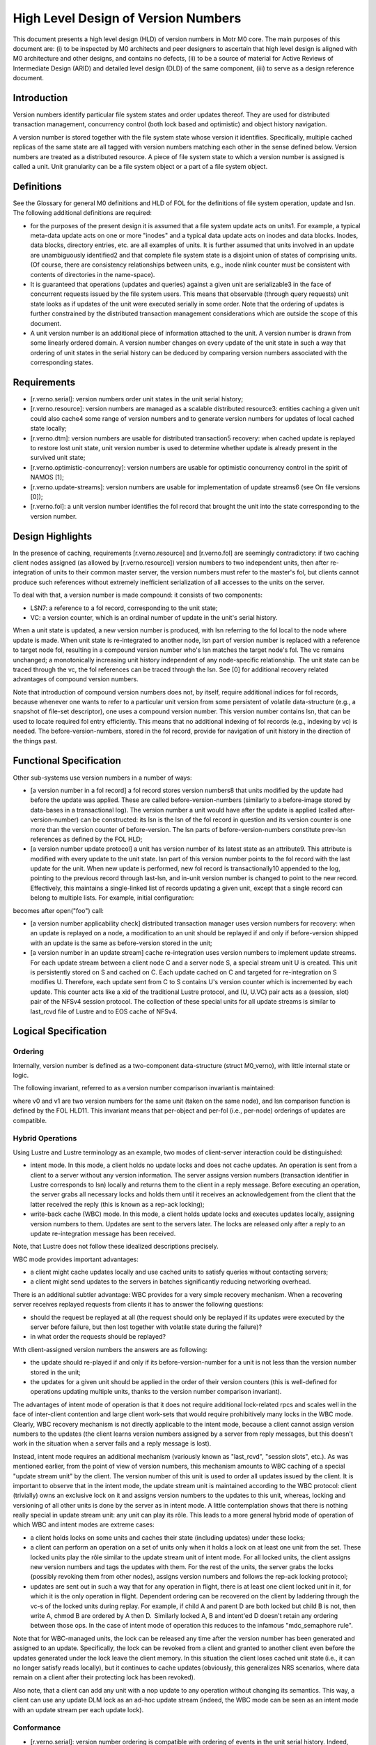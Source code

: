 ======================================
High Level Design of Version Numbers
======================================

This document presents a high level design (HLD) of version numbers in Motr M0 core. The main purposes of this document are: (i) to be inspected by M0 architects and peer designers to ascertain that high level design is aligned with M0 architecture and other designs, and contains no defects, (ii) to be a source of material for Active Reviews of Intermediate Design (ARID) and detailed level design (DLD) of the same component, (iii) to serve as a design reference document.

***************
Introduction
*************** 

Version numbers identify particular file system states and order updates thereof. They are used for distributed transaction management, concurrency control (both lock based and optimistic) and object history navigation.

A version number is stored together with the file system state whose version it identifies. Specifically, multiple cached replicas of the same state are all tagged with version numbers matching each other in the sense defined below. Version numbers are treated as a distributed resource. A piece of file system state to which a version number is assigned is called a unit. Unit granularity can be a file system object or a part of a file system object. 

***************
Definitions
*************** 

See the Glossary for general M0 definitions and HLD of FOL for the definitions of file system operation, update and lsn. The following additional definitions are required:

- for the purposes of the present design it is assumed that a file system update acts on units1. For example, a typical meta-data update acts on one or more "inodes" and a typical data update acts on inodes and data blocks. Inodes, data blocks, directory entries, etc. are all examples of units. It is further assumed that units involved in an update are unambiguously identified2 and that complete file system state is a disjoint union of states of comprising units. (Of course, there are consistency relationships between units, e.g., inode nlink counter must be consistent with contents of directories in the name-space).

- It is guaranteed that operations (updates and queries) against a given unit are serializable3 in the face of concurrent requests issued by the file system users. This means that observable (through query requests) unit state looks as if updates of the unit were executed serially in some order. Note that the ordering of updates is further constrained by the distributed transaction management considerations which are outside the scope of this document.

- A unit version number is an additional piece of information attached to the unit. A version number is drawn from some linearly ordered domain. A version number changes on every update of the unit state in such a way that ordering of unit states in the serial history can be deduced by comparing version numbers associated with the corresponding states.    

***************
Requirements
***************

- [r.verno.serial]: version numbers order unit states in the unit serial history; 

- [r.verno.resource]: version numbers are managed as a scalable distributed resource3: entities caching a given unit could also cache4 some range of version numbers and to generate version numbers for updates of local cached state locally; 

- [r.verno.dtm]: version numbers are usable for distributed transaction5 recovery: when cached update is replayed to restore lost unit state, unit version number is used to determine whether update is already present in the survived unit state; 
 
- [r.verno.optimistic-concurrency]: version numbers are usable for optimistic concurrency control in the spirit of NAMOS [1]; 

- [r.verno.update-streams]: version numbers are usable for implementation of update streams6 (see On file versions [0]); 

- [r.verno.fol]: a unit version number identifies the fol record that brought the unit into the state corresponding to the version number.

******************
Design Highlights
******************

In the presence of caching, requirements [r.verno.resource] and [r.verno.fol] are seemingly contradictory: if two caching client nodes assigned (as allowed by [r.verno.resource]) version numbers to two independent units, then after re-integration of units to their common master server, the version numbers must refer to the master's fol, but clients cannot produce such references without extremely inefficient serialization of all accesses to the units on the server. 

To deal with that, a version number is made compound: it consists of two components: 

- LSN7: a reference to a fol record, corresponding to the unit state;

- VC: a version counter, which is an ordinal number of update in the unit's serial history.

When a unit state is updated, a new version number is produced, with lsn referring to the fol local to the node where update is made. When unit state is re-integrated to another node, lsn part of version number is replaced with a reference to target node fol, resulting in a compound version number who's lsn matches the target node's fol. The vc remains unchanged; a monotonically increasing unit history independent of any node-specific relationship.  The unit state can be traced through the vc, the fol references can be traced through the lsn. See [0] for additional recovery related advantages of compound version numbers. 

Note that introduction of compound version numbers does not, by itself, require additional indices for fol records, because whenever one wants to refer to a particular unit version from some persistent of volatile data-structure (e.g., a snapshot of file-set descriptor), one uses a compound version number. This version number contains lsn, that can be used to locate required fol entry efficiently. This means that no additional indexing of fol records (e.g., indexing by vc) is needed. The before-version-numbers, stored in the fol record, provide for navigation of unit history in the direction of the things past.

************************
Functional Specification
************************

Other sub-systems use version numbers in a number of ways:

- [a version number in a fol record] a fol record stores version numbers8 that units modified by the update had before the update was applied. These are called before-version-numbers (similarly to a before-image stored by data-bases in a transactional log). The version number a unit would have after the update is applied (called after-version-number) can be constructed: its lsn is the lsn of the fol record in question and its version counter is one more than the version counter of before-version. The lsn parts of before-version-numbers constitute prev-lsn references as defined by the FOL HLD;

- [a version number update protocol] a unit has version number of its latest state as an attribute9. This attribute is modified with every update to the unit state. lsn part of this version number points to the fol record with the last update for the unit. When new update is performed, new fol record is transactionally10 appended to the log, pointing to the previous record through last-lsn, and in-unit version number is changed to point to the new record. Effectively, this maintains a single-linked list of records updating a given unit, except that a single record can belong to multiple lists. For example, initial configuration:  

.. image:: Images/rev1.PNG

becomes after open("foo") call: 

.. image:: Images/rev2.PNG

- [a version number applicability check] distributed transaction manager uses version numbers for recovery: when an update is replayed on a node, a modification to an unit should be replayed if and only if before-version shipped with an update is the same as before-version stored in the unit;

- [a version number in an update stream] cache re-integration uses version numbers to implement update streams. For each update stream between a client node C and a server node S, a special stream unit U is created. This unit is persistently stored on S and cached on C. Each update cached on C and targeted for re-integration on S modifies U. Therefore, each update sent from C to S contains U's version counter which is incremented by each update. This counter acts like a xid of the traditional Lustre protocol, and (U, U.VC) pair acts as a (session, slot) pair of the NFSv4 session protocol. The collection of these special units for all update streams is similar to last_rcvd file of Lustre and to EOS cache of NFSv4.

*********************
Logical Specification
*********************

Ordering
=========

Internally, version number is defined as a two-component data-structure (struct M0_verno), with little internal state or logic. 

The following invariant, referred to as a version number comparison invariant is maintained:

where v0 and v1 are two version numbers for the same unit (taken on the same node), and lsn comparison function is defined by the FOL HLD11. This invariant means that per-object and per-fol (i.e., per-node) orderings of updates are compatible.

Hybrid Operations
=================

Using Lustre and Lustre terminology as an example, two modes of client-server interaction could be distinguished:

- intent mode. In this mode, a client holds no update locks and does not cache updates. An operation is sent from a client to a server without any version information. The server assigns version numbers (transaction identifier in Lustre corresponds to lsn) locally and returns them to the client in a reply message. Before executing an operation, the server grabs all necessary locks and holds them until it receives an acknowledgement from the client that the latter received the reply (this is known as a rep-ack locking);

- write-back cache (WBC) mode. In this mode, a client holds update locks and executes updates locally, assigning version numbers to them. Updates are sent to the servers later. The locks are released only after a reply to an update re-integration message has been received.

Note, that Lustre does not follow these idealized descriptions precisely.

WBC mode provides important advantages: 

- a client might cache updates locally and use cached units to satisfy queries without contacting servers; 

- a client might send updates to the servers in batches significantly reducing networking overhead.

There is an additional subtler advantage: WBC provides for a very simple recovery mechanism. When a recovering server receives replayed requests from clients it has to answer the following questions: 

- should the request be replayed at all (the request should only be replayed if its updates were executed by the server before failure, but then lost together with volatile state during the failure)?

- in what order the requests should be replayed? 

With client-assigned version numbers the answers are as following: 

- the update should re-played if and only if its before-version-number for a unit is not less than the version number stored in the unit; 

- the updates for a given unit should be applied in the order of their version counters (this is well-defined for operations updating multiple units, thanks to the version number comparison invariant). 

The advantages of intent mode of operation is that it does not require additional lock-related rpcs and scales well in the face of inter-client contention and large client work-sets that would require prohibitively many locks in the WBC mode. Clearly, WBC recovery mechanism is not directly applicable to the intent mode, because a client cannot assign version numbers to the updates (the client learns version numbers assigned by a server from reply messages, but this doesn't work in the situation when a server fails and a reply message is lost).

Instead, intent mode requires an additional mechanism (variously known as "last_rcvd", "session slots", etc.). As was mentioned earlier, from the point of view of version numbers, this mechanism amounts to WBC caching of a special "update stream unit" by the client. The version number of this unit is used to order all updates issued by the client. It is important to observe that in the intent mode, the update stream unit is maintained according to the WBC protocol: client (trivially) owns an exclusive lock on it and assigns version numbers to the updates to this unit, whereas, locking and versioning of all other units is done by the server as in intent mode. A little contemplation shows that there is nothing really special in update stream unit: any unit can play its rôle. This leads to a more general hybrid mode of operation of which WBC and intent modes are extreme cases: 

- a client holds locks on some units and caches their state (including updates) under these locks;

- a client can perform an operation on a set of units only when it holds a lock on at least one unit from the set. These locked units play the rôle similar to the update stream unit of intent mode. For all locked units, the client assigns new version numbers and tags the updates with them. For the rest of the units, the server grabs the locks (possibly revoking them from other nodes), assigns version numbers and follows the rep-ack locking protocol;

- updates are sent out in such a way that for any operation in flight, there is at least one client locked unit in it, for which it is the only operation in flight. Dependent ordering can be recovered on the client by laddering through the vc-s of the locked units during replay. For example, if child A and parent D are both locked but child B is not, then write A, chmod B are ordered by A then D.  Similarly locked A, B and intent'ed D doesn't retain any ordering between those ops. In the case of intent mode of operation this reduces to the infamous "mdc_semaphore rule".

Note that for WBC-managed units, the lock can be released any time after the version number has been generated and assigned to an update. Specifically, the lock can be revoked from a client and granted to another client even before the updates generated under the lock leave the client memory. In this situation the client loses cached unit state (i.e., it can no longer satisfy reads locally), but it continues to cache updates (obviously, this generalizes NRS scenarios, where data remain on a client after their protecting lock has been revoked). 

Also note, that a client can add any unit with a nop update to any operation without changing its semantics. This way, a client can use any update DLM lock as an ad-hoc update stream (indeed, the WBC mode can be seen as an intent mode with an update stream per each update lock).

Conformance
===============

- [r.verno.serial]: version number ordering is compatible with ordering of events in the unit serial history. Indeed, version numbers are ordered by lsn-s or, equivalently (thanks to the version number ordering invariant), by version counters and the latter are (by the version number update protocol) in the same order as updates in the serial history; 

- [r.verno.resource]: a client (or a proxy server) obtains the current value of a unit's version counter together with the update lock on the unit. The client can then increment this counter multiple times to produce a stream of local version numbers. When corresponding state updates are re-integrated to the server, matching version numbers are produced by using server fol lsn-s. This way, the clients can independently generate version numbers usable on a server; 

- [r.verno.dtm]: this is a consequence of [r.verno.serial] fulfillment: if updates are replayed in the order of their version numbers, original serial history is exactly reproduced; 

- [r.verno.optimistic-concurrency]: version numbers can be used for scalable generation of pseudo-times are discussed in [1]; 

- [r.verno.update-streams]: as described in the cache re-integration section of the Functional specification, update stream mechanism can be implementing by introducing a special unit tracking re-integration state. This unit servers as a transactional stream caret, tracking re-integration progress in the presence of failures; 

- [r.verno.fol]: by design, version number contains lsn field.

Dependencies
===============

- [r.dtx]: distributed transactions are supported 

  - [r.dtx.units]: file system updates acts on units 

  - [r.dtx.units.identity]: units affected by a given update are identifiable 

  - [R.DTX.SERIALIZABLE]: updates are serializable 

- [r.resource]: scalable distributed resource management is implemented 

  - [r.resource.cacheable]: resources are cacheable by consumers 

- rpc: 

  - [R.NET.RPC.STREAMS.MULTIPLE]: multiple update concurrent streams between a given pair of nodes are supported 

- fol 

  - [r.fol.lsn]: fol records are identifiable by lsn 

  - [r.fol.verno]: fol record stores before- and after- version numbers 

  - [r.fol.lsn.compare]: lsn numbers can be compared 

- back-end 

  - [r.back-end.store-verno]: back end stores current version number as object attribute 

  - [R.BACK-END.TRANSACTIONAL]: back-end supports local transactions 

